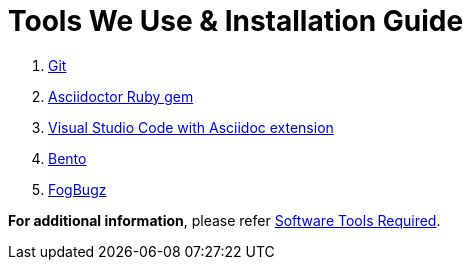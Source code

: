 = Tools We Use & Installation Guide
:imagesdir: img
:icons: font

. xref:Git#[Git]
. xref:AsciidoctorRubygem#[Asciidoctor Ruby gem]
. xref:VSCode#[Visual Studio Code with Asciidoc extension]
. xref:Bento#[Bento]
. xref:FogBugz#[FogBugz]


*For additional information*, please refer https://metamation-devbook.onrender.com/documentation/workflow/softwarerequired.html[Software Tools Required].
